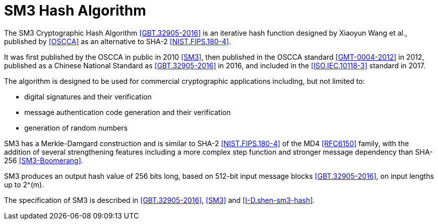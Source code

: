 [#sm3-algorithm]
= SM3 Hash Algorithm

The SM3 Cryptographic Hash Algorithm <<GBT.32905-2016>> is an iterative hash
function designed by Xiaoyun Wang et al., published by <<OSCCA>> as an
alternative to SHA-2 <<NIST.FIPS.180-4>>.

It was first published by the OSCCA in public in 2010 <<SM3>>, then published
in the OSCCA standard <<GMT-0004-2012>> in 2012, published as a Chinese National
Standard as <<GBT.32905-2016>> in 2016, and included in the <<ISO.IEC.10118-3>>
standard in 2017.

The algorithm is designed to be used for commercial cryptographic applications
including, but not limited to:

* digital signatures and their verification
* message authentication code generation and their verification
* generation of random numbers

SM3 has a Merkle-Damgard construction and is similar to SHA-2
<<NIST.FIPS.180-4>> of the MD4 <<RFC6150>> family, with the addition of several
strengthening features including a more complex step function and stronger
message dependency than SHA-256 <<SM3-Boomerang>>.

// TODO: add reference to new draft

SM3 produces an output hash value of 256 bits long, based on 512-bit
input message blocks <<GBT.32905-2016>>, on input lengths up to $$2^(m)$$.

The specification of SM3 is described in <<GBT.32905-2016>>, <<SM3>> and
<<I-D.shen-sm3-hash>>.

